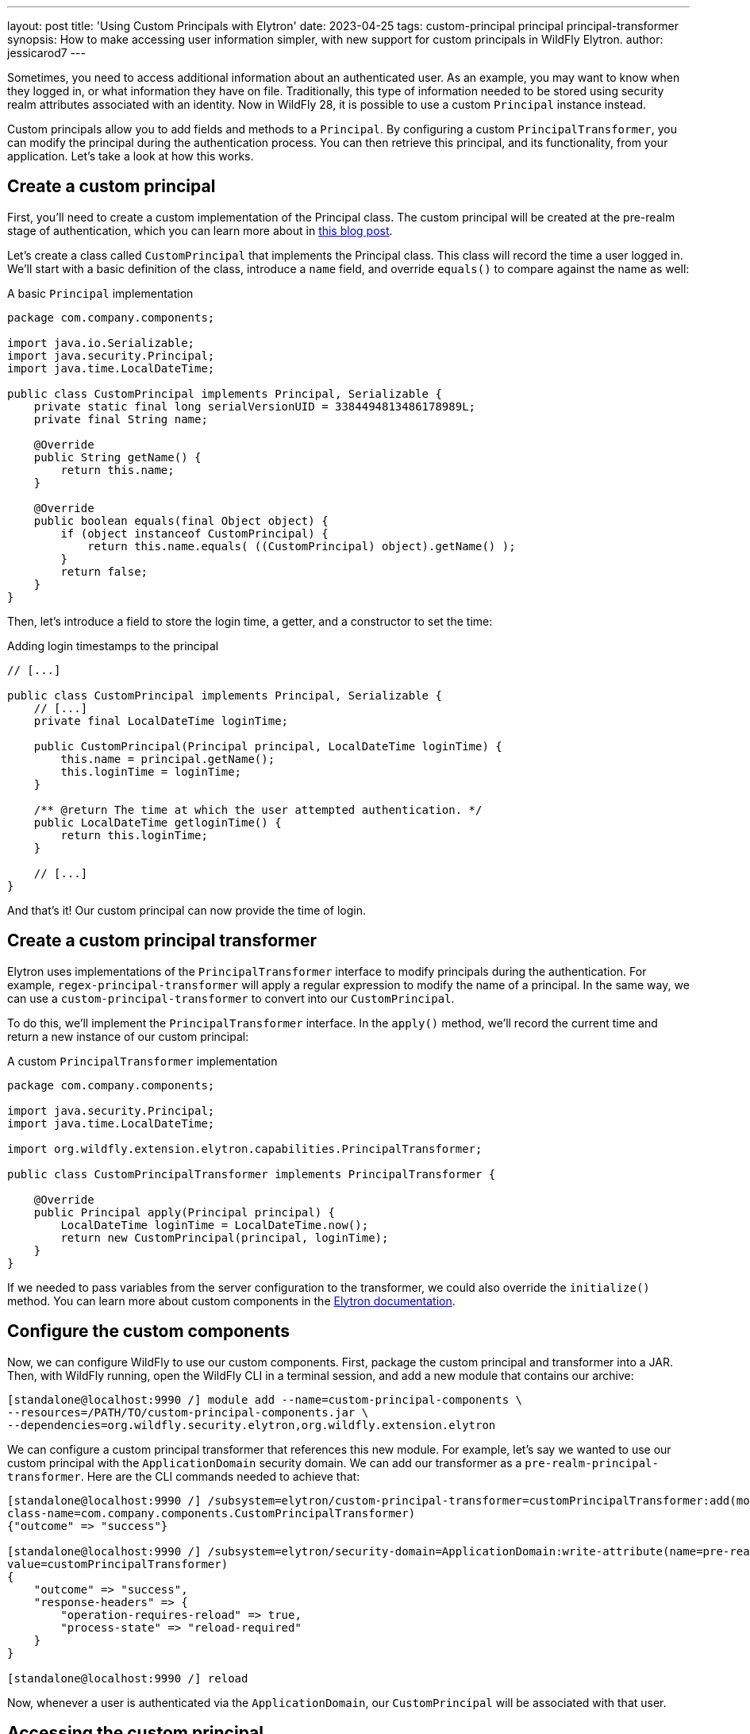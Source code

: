 ---
layout: post
title: 'Using Custom Principals with Elytron'
date: 2023-04-25
tags: custom-principal principal principal-transformer
synopsis: How to make accessing user information simpler, with new support for custom principals in WildFly Elytron.
author: jessicarod7
---

:toc: macro
:toc-title:

Sometimes, you need to access additional information about an
authenticated user. As an example, you may want to know when they logged
in, or what information they have on file. Traditionally, this type of
information needed to be stored using security realm attributes
associated with an identity. Now in WildFly 28, it is possible to use a
custom `Principal` instance instead.

Custom principals allow you to add fields and methods to a `Principal`. By
configuring a custom `PrincipalTransformer`, you can modify the principal
during the authentication process. You can then retrieve this principal,
and its functionality, from your application. Let's take a look at how
this works.

toc::[]

== Create a custom principal

First, you'll need to create a custom implementation of the Principal
class. The custom principal will be created at the pre-realm stage of
authentication, which you can learn more about in
https://darranl.blogspot.com/2017/07/wildfly-elytron-principal-transformers.html[this
blog post].

Let's create a class called `CustomPrincipal` that implements the
Principal class. This class will record the time a user logged in. We'll
start with a basic definition of the class, introduce a `name` field, and
override `equals()` to compare against the name as well:

.A basic `Principal` implementation
[source,java]
----
package com.company.components;

import java.io.Serializable;
import java.security.Principal;
import java.time.LocalDateTime;

public class CustomPrincipal implements Principal, Serializable {
    private static final long serialVersionUID = 3384494813486178989L;
    private final String name;

    @Override
    public String getName() {
        return this.name;
    }

    @Override
    public boolean equals(final Object object) {
        if (object instanceof CustomPrincipal) {
            return this.name.equals( ((CustomPrincipal) object).getName() );
        }
        return false;
    }
}
----

Then, let's introduce a field to store the login time, a getter, and a
constructor to set the time:

.Adding login timestamps to the principal
[source,java]
----
// [...]

public class CustomPrincipal implements Principal, Serializable {
    // [...]
    private final LocalDateTime loginTime;

    public CustomPrincipal(Principal principal, LocalDateTime loginTime) {
        this.name = principal.getName();
        this.loginTime = loginTime;
    }

    /** @return The time at which the user attempted authentication. */
    public LocalDateTime getloginTime() {
        return this.loginTime;
    }

    // [...]
}
----

And that's it! Our custom principal can now provide the time of login.

== Create a custom principal transformer

Elytron uses implementations of the `PrincipalTransformer` interface to
modify principals during the authentication. For example,
`regex-principal-transformer` will apply a regular expression to modify
the name of a principal. In the same way, we can use a
`custom-principal-transformer` to convert into our `CustomPrincipal`.

To do this, we'll implement the `PrincipalTransformer` interface. In the
`apply()` method, we'll record the current time and return a new instance of
our custom principal:

.A custom `PrincipalTransformer` implementation
[source,java]
----
package com.company.components;

import java.security.Principal;
import java.time.LocalDateTime;

import org.wildfly.extension.elytron.capabilities.PrincipalTransformer;

public class CustomPrincipalTransformer implements PrincipalTransformer {

    @Override
    public Principal apply(Principal principal) {
        LocalDateTime loginTime = LocalDateTime.now();
        return new CustomPrincipal(principal, loginTime);
    }
}
----

If we needed to pass variables from the server configuration to the
transformer, we could also override the `initialize()` method. You can
learn more about custom components in the
https://docs.wildfly.org/28/WildFly_Elytron_Security.html#Custom_Components[Elytron
documentation].

== Configure the custom components

Now, we can configure WildFly to use our custom components. First,
package the custom principal and transformer into a JAR. Then, with
WildFly running, open the WildFly CLI in a terminal session, and add a
new module that contains our archive:

[source,shell]
----
[standalone@localhost:9990 /] module add --name=custom-principal-components \
--resources=/PATH/TO/custom-principal-components.jar \
--dependencies=org.wildfly.security.elytron,org.wildfly.extension.elytron
----

We can configure a custom principal transformer that references this
new module. For example, let's say we wanted to use our custom principal
with the `ApplicationDomain` security domain. We can add our transformer
as a `pre-realm-principal-transformer`. Here are the CLI commands needed
to achieve that:

[source,shell]
----
[standalone@localhost:9990 /] /subsystem=elytron/custom-principal-transformer=customPrincipalTransformer:add(module=custom-principal-components,\
class-name=com.company.components.CustomPrincipalTransformer)
{"outcome" => "success"}

[standalone@localhost:9990 /] /subsystem=elytron/security-domain=ApplicationDomain:write-attribute(name=pre-realm-principal-transformer,\
value=customPrincipalTransformer)
{
    "outcome" => "success",
    "response-headers" => {
        "operation-requires-reload" => true,
        "process-state" => "reload-required"
    }
}

[standalone@localhost:9990 /] reload
----

Now, whenever a user is authenticated via the `ApplicationDomain`, our
`CustomPrincipal` will be associated with that user.

== Accessing the custom principal

There are many ways you can retrieve a principal from within an
application. A few methods are listed below, with links to example
applications you can try yourself.

=== Jakarta Security

With Jakarta Security, you can access the current user via the
`SecurityContext` object. Inject the `SecurityContext` into your Jakarta
Servlet, and use the standard methods `getCallerPrincipal()` or
`getPrincipalsByType()` to retrieve the custom principal:

.Accessing a custom principal with Jakarta Security
[source,java]
----
package com.company.servlet;

// [...]

@WebServlet
public class MyServlet extends HttpServlet {

    @Inject
    private SecurityContext securityContext;

    private CustomPrincipal getCustomPrincipal() {
        Principal custPrincipal = securityContext.getCallerPrincipal();
        return (CustomPrincipal) custPrincipal;
    }

    private CustomPrincipal getCustomPrincipalByType() {
        Set<CustomPrincipal> principals = securityContext.getPrincipalsByType(CustomPrincipal.class);
        return principals.iterator().next();
    }

    // [...]
}
----

To use this functionality, simply enable a default _Jakarta
Authorization (JACC)_ policy in Elytron:

[source,shell]
----
[standalone@localhost:9990 /] /subsystem=elytron/policy=jacc:add(jacc-policy={})
----

The https://github.com/wildfly-security-incubator/elytron-examples/tree/main/custom-principal-ee[*custom-principal-ee*]
example is a full _Jakarta Security_ implementation. It demonstrates how
both of these methods return the same class, making the custom principal
available to the Servlet.

=== Using SecurityContext with Elytron

When securing an application using an Elytron HTTP authentication
mechanism instead of Jakarta Security, it’s still possible to use the
`SecurityContext` to retrieve the custom principal from within an
application. By creating the default JACC policy and injecting a
`SecurityContext` into an application, WildFly will automatically allow
the application to use the interface to access the authorized identity.
The
https://github.com/wildfly-security-incubator/elytron-examples/tree/main/custom-principal-ejb[*custom-principal-elytron*]
example is similar to the
https://github.com/wildfly-security-incubator/elytron-examples/tree/main/custom-principal-ee[*custom-principal-ee*]
demo, but unlike the Jakarta Security application, it uses one of Elytron's
built-in authentication mechanisms.

=== Jakarta Enterprise Beans (EJBs)

The custom principal can be retrieved by any class implementing
`EJBContext`. For example, a stateless EJB can inject `SessionContext`, and
call `getCallerPrincipal()` to retrieve the custom principal:

.Accessing a custom principal from an EJB
[source,java]
----
package com.company.beans;

// [...]

@Stateless
@Remote(MyBeanInterface.class)
public class MyBean implements MyBeanInterface {

    @Resource
    private SessionContext ejbContext;

    @Override
    public CustomPrincipal getCustomPrincipal() {
        Principal custPrincipal = ejbContext.getCallerPrincipal();
        return (CustomPrincipal) custPrincipal;
    }

    // [...]
}
----

The https://github.com/wildfly-security-incubator/elytron-examples/tree/main/custom-principal-ejb[*custom-principal-ejb*]
example demonstrates a pair of EJBs and a remote client using methods
from a custom principal.

== Flexible principals for real-time functionality

With WildFly 28, it’s now possible to associate a custom Principal class
with authenticated users. This means it’s now easier to access
additional information and methods for a user, without needing to store
it in a security realm or elsewhere.
